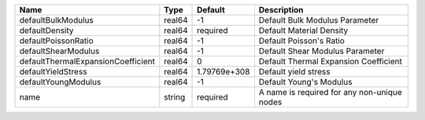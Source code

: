 

================================== ====== ============ =========================================== 
Name                               Type   Default      Description                                 
================================== ====== ============ =========================================== 
defaultBulkModulus                 real64 -1           Default Bulk Modulus Parameter              
defaultDensity                     real64 required     Default Material Density                    
defaultPoissonRatio                real64 -1           Default Poisson's Ratio                     
defaultShearModulus                real64 -1           Default Shear Modulus Parameter             
defaultThermalExpansionCoefficient real64 0            Default Thermal Expansion Coefficient       
defaultYieldStress                 real64 1.79769e+308 Default yield stress                        
defaultYoungModulus                real64 -1           Default Young's Modulus                     
name                               string required     A name is required for any non-unique nodes 
================================== ====== ============ =========================================== 


